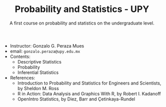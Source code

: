 #+TITLE: Probability and Statistics - UPY
#+SUBTITLE: A first course on probability and statistics on the undergraduate level.

 - Instructor: Gonzalo G. Peraza Mues
 - email: ~gonzalo.peraza@upy.edu.mx~
 - Contents:
   - Descriptive Statistics
   - Probability
   - Inferential Statistics
 - References:
   - Introduction to Probability and Statistics for Engineers and Scientists, by
     Sheldon M. Ross
   - R in Action: Data Analysis and Graphics With R, by Robert I. Kadanoff
   - OpenIntro Statistics, by Diez, Barr and Çetinkaya-Rundel

